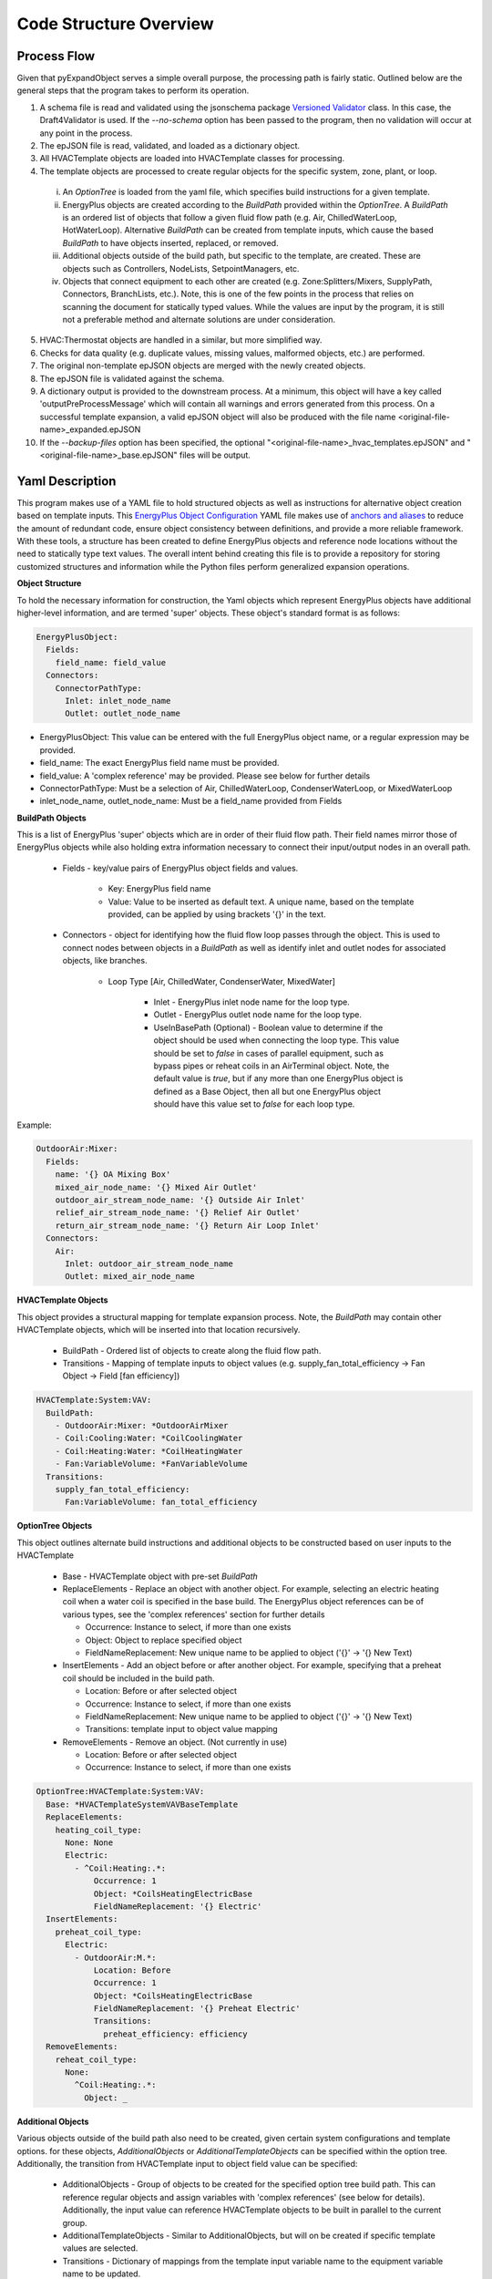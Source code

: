 ***********************
Code Structure Overview
***********************

------------------------------
Process Flow
------------------------------
Given that pyExpandObject serves a simple overall purpose, the processing path is fairly static.  Outlined below are the general steps that the program takes to perform its operation.

1. A schema file is read and validated using the jsonschema package `Versioned Validator`_ class.  In this case, the Draft4Validator is used.  If the `--no-schema` option has been passed to the program, then no validation will occur at any point in the process.
2. The epJSON file is read, validated, and loaded as a dictionary object.
3. All HVACTemplate objects are loaded into HVACTemplate classes for processing.
4. The template objects are processed to create regular objects for the specific system, zone, plant, or loop.

  i. An `OptionTree` is loaded from the yaml file, which specifies build instructions for a given template.
  ii. EnergyPlus objects are created according to the `BuildPath` provided within the `OptionTree`.  A `BuildPath` is an ordered list of objects that follow a given fluid flow path (e.g. Air, ChilledWaterLoop, HotWaterLoop).  Alternative `BuildPath` can be created from template inputs, which cause the based `BuildPath` to have objects inserted, replaced, or removed.
  iii. Additional objects outside of the build path, but specific to the template, are created.  These are objects such as Controllers, NodeLists, SetpointManagers, etc.
  iv. Objects that connect equipment to each other are created (e.g. Zone:Splitters/Mixers, SupplyPath, Connectors, BranchLists, etc.).  Note, this is one of the few points in the process that relies on scanning the document for statically typed values.  While the values are input by the program, it is still not a preferable method and alternate solutions are under consideration.

5. HVAC:Thermostat objects are handled in a similar, but more simplified way.
6. Checks for data quality (e.g. duplicate values, missing values, malformed objects, etc.) are performed.
7. The original non-template epJSON objects are merged with the newly created objects.
8. The epJSON file is validated against the schema.
9. A dictionary output is provided to the downstream process.  At a minimum, this object will have a key called 'outputPreProcessMessage' which will contain all warnings and errors generated from this process.  On a successful template expansion, a valid epJSON object will also be produced with the file name \<original-file-name\>_expanded.epJSON
10. If the `--backup-files` option has been specified, the optional "\<original-file-name\>_hvac_templates.epJSON" and "\<original-file-name\>_base.epJSON" files will be output.

.. _Versioned Validator: https://python-jsonschema.readthedocs.io/en/stable/validate/#versioned-validators

------------------------------
Yaml Description
------------------------------

This program makes use of a YAML file to hold structured objects as well as instructions for alternative object creation based on template inputs. This `EnergyPlus Object Configuration`_ YAML file makes use of `anchors and aliases`_ to reduce the amount of redundant code, ensure object consistency between definitions, and provide a more reliable framework.  With these tools, a structure has been created to define EnergyPlus objects and reference node locations without the need to statically type text values.  The overall intent behind creating this file is to provide a repository for storing customized structures and information while the Python files perform generalized expansion operations.

.. _EnergyPlus Object Configuration: https://github.com/john-grando/pyExpandObjects/blob/main/expand_objects/resources/energyplus_objects_config.yaml

.. _anchors and aliases: https://support.atlassian.com/bitbucket-cloud/docs/yaml-anchors

**Object Structure**

To hold the necessary information for construction, the Yaml objects which represent EnergyPlus objects have additional higher-level information, and are termed 'super' objects.  These object's standard format is as follows:

.. code-block:: yaml

  EnergyPlusObject:
    Fields:
      field_name: field_value
    Connectors:
      ConnectorPathType:
        Inlet: inlet_node_name
        Outlet: outlet_node_name

* EnergyPlusObject: This value can be entered with the full EnergyPlus object name, or a regular expression may be provided.
* field_name: The exact EnergyPlus field name must be provided.
* field_value: A 'complex reference' may be provided.  Please see below for further details
* ConnectorPathType: Must be a selection of Air, ChilledWaterLoop, CondenserWaterLoop, or MixedWaterLoop
* inlet_node_name, outlet_node_name: Must be a field_name provided from Fields

**BuildPath Objects**

This is a list of EnergyPlus 'super' objects which are in order of their fluid flow path.  Their field names mirror those of EnergyPlus objects while also holding extra information necessary to connect their input/output nodes in an overall path.

    * Fields - key/value pairs of EnergyPlus object fields and values.

        * Key: EnergyPlus field name
        * Value: Value to be inserted as default text.  A unique name, based on the template provided, can be applied by using brackets '{}' in the text.

    * Connectors - object for identifying how the fluid flow loop passes through the object.  This is used to connect nodes between objects in a `BuildPath` as well as identify inlet and outlet nodes for associated objects, like branches.

        * Loop Type [Air, ChilledWater, CondenserWater, MixedWater]

            * Inlet - EnergyPlus inlet node name for the loop type.
            * Outlet - EnergyPlus outlet node name for the loop type.
            * UseInBasePath (Optional) - Boolean value to determine if the object should be used when connecting the loop type.  This value should be set to `false` in cases of parallel equipment, such as bypass pipes or reheat coils in an AirTerminal object.  Note, the default value is `true`, but if any more than one EnergyPlus object is defined as a Base Object, then all but one EnergyPlus object should have this value set to `false` for each loop type. 

Example:

.. code-block:: yaml

  OutdoorAir:Mixer:
    Fields:
      name: '{} OA Mixing Box'
      mixed_air_node_name: '{} Mixed Air Outlet'
      outdoor_air_stream_node_name: '{} Outside Air Inlet'
      relief_air_stream_node_name: '{} Relief Air Outlet'
      return_air_stream_node_name: '{} Return Air Loop Inlet'
    Connectors:
      Air:
        Inlet: outdoor_air_stream_node_name
        Outlet: mixed_air_node_name

**HVACTemplate Objects**

This object provides a structural mapping for template expansion process.  Note, the `BuildPath` may contain other HVACTemplate objects, which will be inserted into that location recursively.

  * BuildPath - Ordered list of objects to create along the fluid flow path.
  * Transitions - Mapping of template inputs to object values (e.g. supply_fan_total_efficiency -> Fan Object -> Field [fan efficiency])

.. code-block:: yaml

  HVACTemplate:System:VAV:
    BuildPath:
      - OutdoorAir:Mixer: *OutdoorAirMixer
      - Coil:Cooling:Water: *CoilCoolingWater
      - Coil:Heating:Water: *CoilHeatingWater
      - Fan:VariableVolume: *FanVariableVolume
    Transitions:
      supply_fan_total_efficiency:
        Fan:VariableVolume: fan_total_efficiency

**OptionTree Objects**

This object outlines alternate build instructions and additional objects to be constructed based on user inputs to the HVACTemplate

  * Base - HVACTemplate object with pre-set `BuildPath`
  * ReplaceElements - Replace an object with another object.  For example, selecting an electric heating coil when a water coil is specified in the base build.  The EnergyPlus object references can be of various types, see the 'complex references' section for further details

    * Occurrence: Instance to select, if more than one exists
    * Object: Object to replace specified object
    * FieldNameReplacement: New unique name to be applied to object ('{}' -> '{} New Text)


  * InsertElements - Add an object before or after another object.  For example, specifying that a preheat coil should be included in the build path.

    * Location: Before or after selected object
    * Occurrence: Instance to select, if more than one exists
    * FieldNameReplacement: New unique name to be applied to object ('{}' -> '{} New Text)
    * Transitions: template input to object value mapping

  * RemoveElements - Remove an object. (Not currently in use)

    * Location: Before or after selected object
    * Occurrence: Instance to select, if more than one exists

.. code-block:: yaml

  OptionTree:HVACTemplate:System:VAV:
    Base: *HVACTemplateSystemVAVBaseTemplate
    ReplaceElements:
      heating_coil_type:
        None: None
        Electric:
          - ^Coil:Heating:.*:
              Occurrence: 1
              Object: *CoilsHeatingElectricBase
              FieldNameReplacement: '{} Electric'
    InsertElements:
      preheat_coil_type:
        Electric:
          - OutdoorAir:M.*:
              Location: Before
              Occurrence: 1
              Object: *CoilsHeatingElectricBase
              FieldNameReplacement: '{} Preheat Electric'
              Transitions:
                preheat_efficiency: efficiency
    RemoveElements:
      reheat_coil_type:
        None:
          ^Coil:Heating:.*:
            Object: _

**Additional Objects**

Various objects outside of the build path also need to be created, given certain system configurations and template options.  for these objects, `AdditionalObjects` or `AdditionalTemplateObjects` can be specified within the option tree.  Additionally, the transition from HVACTemplate input to object field value can be specified:

  * AdditionalObjects - Group of objects to be created for the specified option tree build path.  This can reference regular objects and assign variables with 'complex references' (see below for details).  Additionally, the input value can reference HVACTemplate objects to be built in parallel to the current group.
  * AdditionalTemplateObjects - Similar to AdditionalObjects, but will on be created if specific template values are selected.
  * Transitions - Dictionary of mappings from the template input variable name to the equipment variable name to be updated.

.. code-block:: yaml

  OptionTree:
    HVACTemplate:
      ...:
        ...:
          AdditionalObjects:
            - ZoneHVAC:AirDistributionUnit: *ZoneHVACAirDistributionUnit
            - ZoneHVAC:EquipmentList:
                <<: *ZoneHVACEquipmentList
          AdditionalTemplateObjects:
            template_thermostat_name:
              .*:
                - ZoneControl:Thermostat:
                    <<: *ZoneControlThermostat
                    Transitions:
                      zone_name: zone_or_zone_list_name
                      template_thermostat_name: control_1_name

**Complex References**

References to object field values may take multiple forms.  This feature is intended to provide greater flexibility for object definition and to link nodes without relying on static text fields.  References may be specified as follows:

* Static value: numeric or string.
    Use a directly typed value.  Note, the use of brackets ({}) will insert a unique name based on the template inputs.

.. code-block:: yaml

  SupplyPlenum:
    name: '{} Supply Plenum'

* Build Path Location Reference: object.
    Reference a node by it's location in the `BuildPath`.  This is only useful for System and Zone templates, not Plant or Loop templates.

  * Location: Location in build path to reference.  A value of -1 is the last object.
  * ConnectorPath: Fluid flow connector to use
  * ValueLocation: Inlet or Outlet of object

.. code-block:: yaml

  OutdoorAir:Nodelist:
    name: '{} Outdoor Air Nodelist'
      nodes:
        - node_or_nodelist_name:
            BuildPath:
              Location: 0
              ConnectorPath: Air
              ValueLocation: Inlet

* Self-Referential: 'self' or 'key'.
    Return either the EnergyPlusObject specified (self) or the unique name of the object (key).

.. code-block:: yaml

  ZoneHVAC:
    AirDistributionUnit:
      Base: &ZoneHVACAirDistributionUnit
        name: '{} ATU'
        air_distribution_unit_outlet_node_name:
          ^AirTerminal:.*: air_outlet_node_name
        air_terminal_object_type:
          ^AirTerminal:.*: self
        air_terminal_name:
          ^AirTerminal:.*: key

* Referenced value: string.
    Return the value of another object by specifying the field name.

.. code-block:: yaml

  Nodelist:
    name:
      ^SetpointManager:MixedAir: setpoint_node_or_nodelist_name

* Transitions
    A template value can be passed directly to an object field

.. code-block:: yaml

  - AvailabilityManager:LowTemperatureTurnOff:
      name: '{} Availability Low Temp TurnOff'
      sensor_node_name: '{} Outside Air Sensor'
      Transitions:
        chilled_water_design_setpoint: temperature

* Transitions with string reformatting
    A string reformat may be specified to mutate the input value.  For example, if the template value provided for `cooling_coil_design_setpoint` is 12.8, then The following code will yield a string value in the schedule_name field of 'HVACTemplate-Always12.8

.. code-block:: yaml

  - SetpointManager:Scheduled:
      name: '{} Cooling Supply Air Temp Manager'
      control_variable: Scheduled
      setpoint_node_or_nodelist_name:
        BuildPath:
        Location: -1
        ConnectorPath: Air
        ValueLocation: Outlet
      Transitions:
        cooling_coil_design_setpoint:
          schedule_name: 'HVACTemplate-Always{}'

The function that performs these operations takes a dictionary of epJSON objects and/or a `BuildPath` object.  Therefore, the references provided can be appropriately applied by scoping the input arguments.  For example, if the objects to be created are for a specific HVACTemplate system, then input arguments consisting only of those dependent objects can be applied.  For most cases, the input arguments are scoped to the system, zone, plant or loop template being created.

----------------------
Command Line Interface
----------------------

`-xb --output-backups     Output separated epJSON`

It is not possible to comment sections of code in JSON formatted files.  Therefore, \<original-file-name\>_expanded.epJSON files do not have the ability to retain the HVACTemplate objects used to create the current document.  If the original file were to be overwritten, then all template data would be lost.  In an attempt to provide and additional layer of backups, this option will output two files: one with HVACTemplate objects, and one with all other objects.  With these files, the original input file can be created, or specific objects can be copied and pasted.

`-ns --no-schema     Skip all schema validation checks`

One benefit of the JSON file format is that files can be validated before simulation.  This means that erroneous inputs can be found before simulation, which saves time debugging output files and reading through logs, unsure of the error source.  This includes syntax errors, values that are out of range, and missing required inputs.  However, situations may occur when the user wishes to skip schema validation, in which case this flag should be used.

------------------------------
Class Inheritance and Overview
------------------------------
The pyExpandObject classes are loosely structured to reflect the hierarchy of the EnergyPlus HVACTemplate naming conventions.  These classes will hold common methods and procedures that can be shared as well as hold high-level variables which will inform child classes.  These classes build the necessary functions to identify and organize the various template objects.  The structural elements that map template to regular objects are mostly held within a yaml file.  While some command line arguments are provided, this program serves a simple static service; it translates epJSON files which contain HVACTemplate objects to expanded, simulation ready, epJSON files with only regular objects.

**Class Inheritance Tree**

* Logger

  * EPJSON

    * HVACTemplate

      * System
      * Plant

        * HotWater
        * ChilledWater
        * MixedWater
      * Thermostat

Logger
~~~~~~
A logging object is created and saved globally so that no duplicate loggers will be created.  This class has only an initialization function which returns a logger object as a class attribute.

EPJSON
~~~~~~
The input and output file type (epJSON) are JSON objects which follow a schema structure.  This class is where all input/output operations occur; such as reading, writing, and validating epJSON files.

.... Remaining classes ....